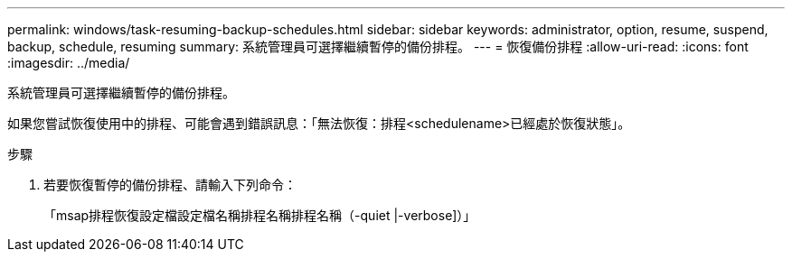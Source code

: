 ---
permalink: windows/task-resuming-backup-schedules.html 
sidebar: sidebar 
keywords: administrator, option, resume, suspend, backup, schedule, resuming 
summary: 系統管理員可選擇繼續暫停的備份排程。 
---
= 恢復備份排程
:allow-uri-read: 
:icons: font
:imagesdir: ../media/


[role="lead"]
系統管理員可選擇繼續暫停的備份排程。

如果您嘗試恢復使用中的排程、可能會遇到錯誤訊息：「無法恢復：排程<schedulename>已經處於恢復狀態」。

.步驟
. 若要恢復暫停的備份排程、請輸入下列命令：
+
「msap排程恢復設定檔設定檔名稱排程名稱排程名稱（-quiet |-verbose]）」


